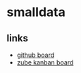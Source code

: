* smalldata
** links

   - [[https://github.com/iobis/smalldata/projects/1][github board]]
   - [[https://zube.io/iobis/smalldata/w/main-workspace/kanban][zube kanban board]]
